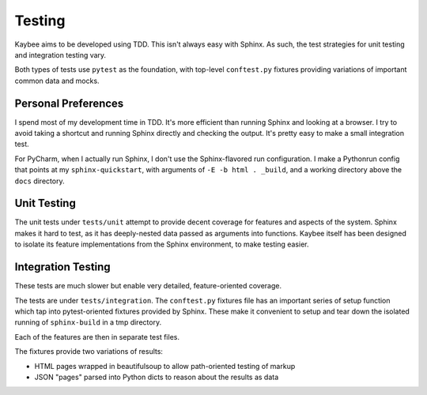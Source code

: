 =======
Testing
=======

Kaybee aims to be developed using TDD. This isn't always easy with Sphinx. As
such, the test strategies for unit testing and integration testing vary.

Both types of tests use ``pytest`` as the foundation, with top-level
``conftest.py`` fixtures providing variations of important common data and
mocks.

Personal Preferences
====================

I spend most of my development time in TDD. It's more efficient than running
Sphinx and looking at a browser. I try to avoid taking a shortcut and running
Sphinx directly and checking the output. It's pretty easy to make a small
integration test.

For PyCharm, when I actually run Sphinx, I don't use the Sphinx-flavored run
configuration. I make a Pythonrun config that points at my
``sphinx-quickstart``, with arguments of ``-E -b html . _build``, and a
working directory above the ``docs`` directory.

Unit Testing
============

The unit tests under ``tests/unit`` attempt to provide decent coverage for
features and aspects of the system. Sphinx makes it hard to test, as it has
deeply-nested data passed as arguments into functions. Kaybee itself has been
designed to isolate its feature implementations from the Sphinx environment,
to make testing easier.

Integration Testing
===================

These tests are much slower but enable very detailed, feature-oriented
coverage.

The tests are under ``tests/integration``. The ``conftest.py`` fixtures file
has an important series of setup function which tap into pytest-oriented
fixtures provided by Sphinx. These make it convenient to setup and tear down
the isolated running of ``sphinx-build`` in a tmp directory.

Each of the features are then in separate test files.

The fixtures provide two variations of results:

- HTML pages wrapped in beautifulsoup to allow path-oriented testing of markup

- JSON "pages" parsed into Python dicts to reason about the results as data

